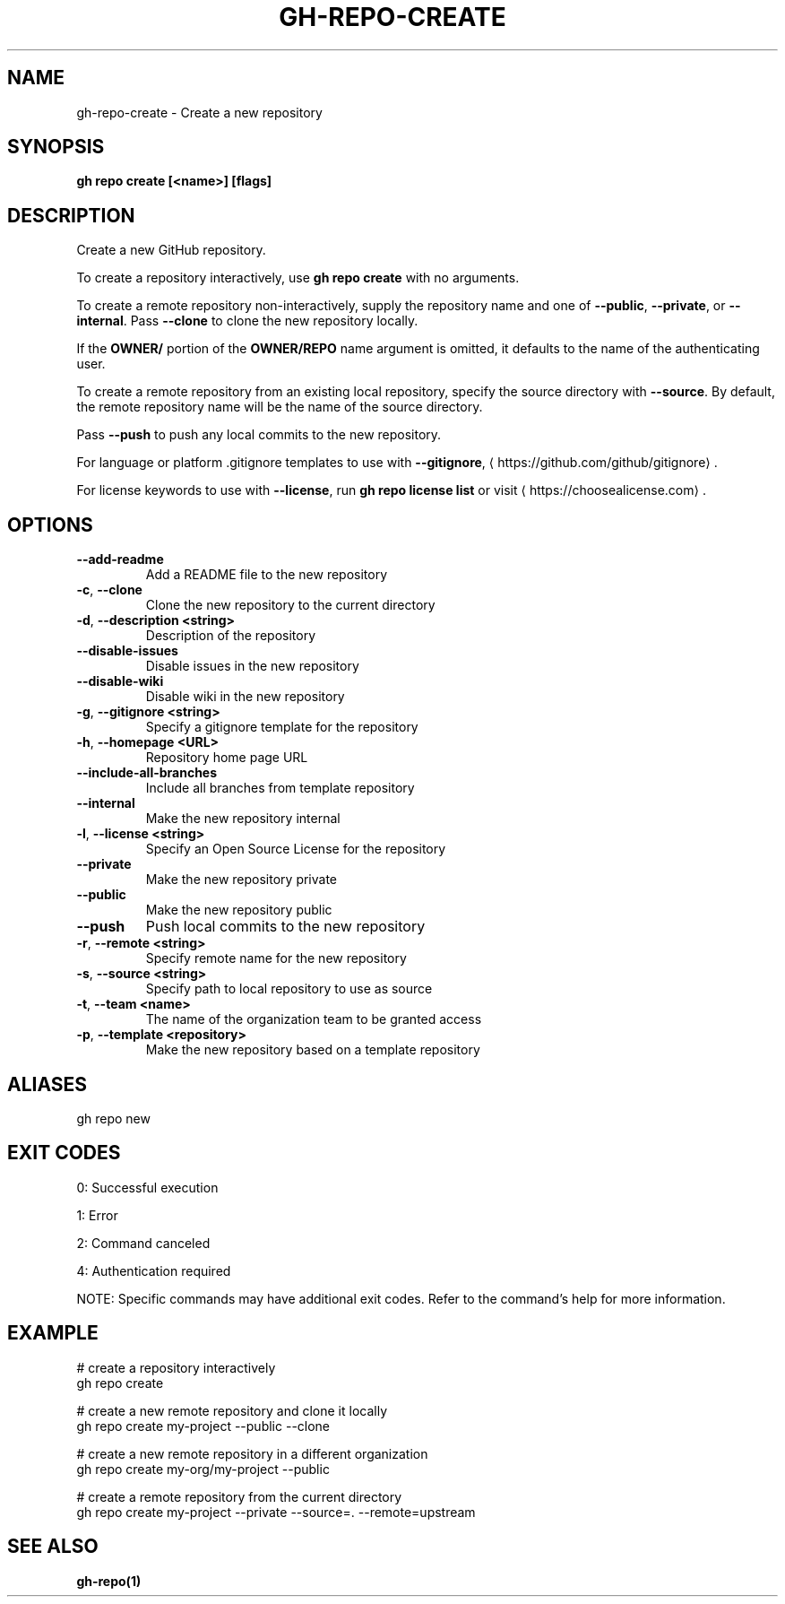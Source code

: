 .nh
.TH "GH-REPO-CREATE" "1" "Nov 2024" "GitHub CLI 2.62.0" "GitHub CLI manual"

.SH NAME
gh-repo-create - Create a new repository


.SH SYNOPSIS
\fBgh repo create [<name>] [flags]\fR


.SH DESCRIPTION
Create a new GitHub repository.

.PP
To create a repository interactively, use \fBgh repo create\fR with no arguments.

.PP
To create a remote repository non-interactively, supply the repository name and one of \fB--public\fR, \fB--private\fR, or \fB--internal\fR\&.
Pass \fB--clone\fR to clone the new repository locally.

.PP
If the \fBOWNER/\fR portion of the \fBOWNER/REPO\fR name argument is omitted, it
defaults to the name of the authenticating user.

.PP
To create a remote repository from an existing local repository, specify the source directory with \fB--source\fR\&.
By default, the remote repository name will be the name of the source directory.

.PP
Pass \fB--push\fR to push any local commits to the new repository.

.PP
For language or platform .gitignore templates to use with \fB--gitignore\fR, 
\[la]https://github.com/github/gitignore\[ra]\&.

.PP
For license keywords to use with \fB--license\fR, run \fBgh repo license list\fR or visit 
\[la]https://choosealicense.com\[ra]\&.


.SH OPTIONS
.TP
\fB--add-readme\fR
Add a README file to the new repository

.TP
\fB-c\fR, \fB--clone\fR
Clone the new repository to the current directory

.TP
\fB-d\fR, \fB--description\fR \fB<string>\fR
Description of the repository

.TP
\fB--disable-issues\fR
Disable issues in the new repository

.TP
\fB--disable-wiki\fR
Disable wiki in the new repository

.TP
\fB-g\fR, \fB--gitignore\fR \fB<string>\fR
Specify a gitignore template for the repository

.TP
\fB-h\fR, \fB--homepage\fR \fB<URL>\fR
Repository home page URL

.TP
\fB--include-all-branches\fR
Include all branches from template repository

.TP
\fB--internal\fR
Make the new repository internal

.TP
\fB-l\fR, \fB--license\fR \fB<string>\fR
Specify an Open Source License for the repository

.TP
\fB--private\fR
Make the new repository private

.TP
\fB--public\fR
Make the new repository public

.TP
\fB--push\fR
Push local commits to the new repository

.TP
\fB-r\fR, \fB--remote\fR \fB<string>\fR
Specify remote name for the new repository

.TP
\fB-s\fR, \fB--source\fR \fB<string>\fR
Specify path to local repository to use as source

.TP
\fB-t\fR, \fB--team\fR \fB<name>\fR
The name of the organization team to be granted access

.TP
\fB-p\fR, \fB--template\fR \fB<repository>\fR
Make the new repository based on a template repository


.SH ALIASES
gh repo new


.SH EXIT CODES
0: Successful execution

.PP
1: Error

.PP
2: Command canceled

.PP
4: Authentication required

.PP
NOTE: Specific commands may have additional exit codes. Refer to the command's help for more information.


.SH EXAMPLE
.EX
# create a repository interactively
gh repo create

# create a new remote repository and clone it locally
gh repo create my-project --public --clone

# create a new remote repository in a different organization
gh repo create my-org/my-project --public

# create a remote repository from the current directory
gh repo create my-project --private --source=. --remote=upstream

.EE


.SH SEE ALSO
\fBgh-repo(1)\fR
